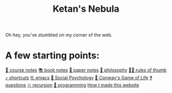 :PROPERTIES:
:ID:       23e03a28-48b1-4fa3-9fa3-71a369950c6d
:END:
#+title: Ketan's Nebula
#+html_head: <script src="https://cdn.jsdelivr.net/npm/d3@7"></script>

Oh hey, you've stumbled on my corner of the web.

* A few starting points:
[[id:6d2c6f5c-f8c1-4b38-a01a-6adcdbfe8e7a][📒 course notes]]
[[id:b910e58f-f1fe-4c3f-8efb-69bfa261b191][📚 book notes]]
[[id:d4693400-d612-4531-96cb-da0b8d37b4b0][📄 paper notes]]
[[id:091329e5-7896-4975-b88b-99b30f4dd482][🧐 philosophy]]
[[id:5df9203d-c7d9-4341-b7dc-ac4236000d8b][👍🏾 rules of thumb]]
[[id:058bef0b-aba6-4ac6-b4ae-b3c7b7e22040][⤴️ shortcuts]]
[[id:1999996d-b676-4fc4-894b-caf82f8dd7ff][♏️ emacs]]
[[id:3db1ed04-4b29-46cf-9940-1afd30d5d25f][🧠 Social Psychology]]
[[id:918b7900-d37d-4d92-a900-6d6632fd2f47][🔲 Conway's Game of Life]]
[[id:81056afb-8235-4591-b171-99580096fa47][❓ questions]]
[[id:ca2dd450-e352-43ce-95eb-9fd8e80c646c][♾ recursion]]
[[id:0997b060-ee05-458e-beed-3494675c879d][👾 programming]]
[[id:65b7c2dd-ad4c-465f-b382-4e4d431e0be8][How I made this website]]

#+begin_export html
<div class="svg-container">
  <svg class="nebula-svg" style="position:absolute; top:0px; left:0px; width:100%; height: 100%" fill="none" xmlns="http://www.w3.org/2000/svg" viewBox="0 0 100 100">
    <g class="circles">
    </g>
    <g class="links">
    </g>
  </svg>
</div>
<script src="nebula.js"></script>
<script src="homepage-graph-animation.js"></script>
#+end_export

